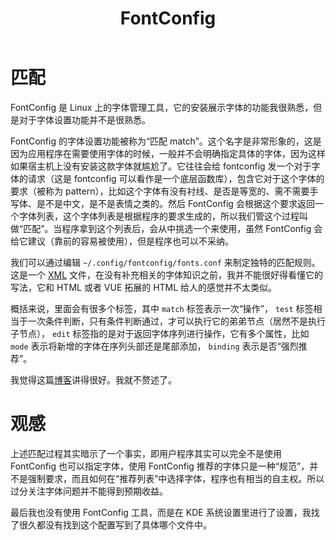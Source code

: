 :PROPERTIES:
:ID:       86c95f93-f218-4c05-ad56-f7f15cd62a84
:END:
#+title: FontConfig

* 匹配
FontConfig 是 Linux 上的字体管理工具，它的安装展示字体的功能我很熟悉，但是对于字体设置功能并不是很熟悉。

FontConfig 的字体设置功能被称为“匹配 match”。这个名字是非常形象的，这是因为应用程序在需要使用字体的时候，一般并不会明确指定具体的字体，因为这样如果宿主机上没有安装这款字体就尴尬了。它往往会给 fontconfig 发一个对于字体的请求（这是 fontconfig 可以看作是一个底层函数库），包含它对于这个字体的要求（被称为 pattern），比如这个字体有没有衬线、是否是等宽的、需不需要手写体、是不是中文，是不是表情之类的。然后 FontConfig 会根据这个要求返回一个字体列表，这个字体列表是根据程序的要求生成的，所以我们管这个过程叫做“匹配”。当程序拿到这个列表后，会从中挑选一个来使用，虽然 FontConfig 会给它建议（靠前的容易被使用），但是程序也可以不采纳。

我们可以通过编辑 =~/.config/fontconfig/fonts.conf= 来制定独特的匹配规则。这是一个 [[id:c18b3c56-cf81-4df5-9657-5a19bcf4e7be][XML]] 文件，在没有补充相关的字体知识之前，我并不能很好得看懂它的写法，它和 HTML 或者 VUE 拓展的 HTML 给人的感觉并不太类似。

概括来说，里面会有很多个标签，其中 ~match~ 标签表示一次“操作”， ~test~ 标签相当于一次条件判断，只有条件判断通过，才可以执行它的弟弟节点（居然不是执行子节点）， ~edit~ 标签指的是对于返回字体序列进行操作，它有多个属性，比如 ~mode~ 表示将新增的字体在序列头部还是尾部添加， ~binding~ 表示是否“强烈推荐”。

我觉得这篇[[https://catcat.cc/post/2020-10-31/][博客]]讲得很好。我就不赘述了。

* 观感
上述匹配过程其实暗示了一个事实，即用户程序其实可以完全不是使用 FontConfig 也可以指定字体，使用 FontConfig 推荐的字体只是一种“规范”，并不是强制要求，而且如何在“推荐列表”中选择字体，程序也有相当的自主权。所以过分关注字体问题并不能得到预期收益。

最后我也没有使用 FontConfig 工具，而是在 KDE 系统设置里进行了设置，我找了很久都没有找到这个配置写到了具体哪个文件中。
